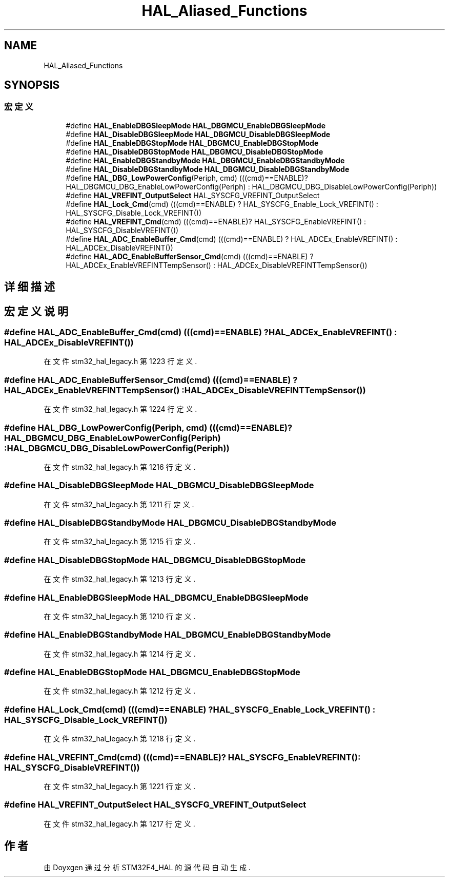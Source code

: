 .TH "HAL_Aliased_Functions" 3 "2020年 八月 7日 星期五" "Version 1.24.0" "STM32F4_HAL" \" -*- nroff -*-
.ad l
.nh
.SH NAME
HAL_Aliased_Functions
.SH SYNOPSIS
.br
.PP
.SS "宏定义"

.in +1c
.ti -1c
.RI "#define \fBHAL_EnableDBGSleepMode\fP   \fBHAL_DBGMCU_EnableDBGSleepMode\fP"
.br
.ti -1c
.RI "#define \fBHAL_DisableDBGSleepMode\fP   \fBHAL_DBGMCU_DisableDBGSleepMode\fP"
.br
.ti -1c
.RI "#define \fBHAL_EnableDBGStopMode\fP   \fBHAL_DBGMCU_EnableDBGStopMode\fP"
.br
.ti -1c
.RI "#define \fBHAL_DisableDBGStopMode\fP   \fBHAL_DBGMCU_DisableDBGStopMode\fP"
.br
.ti -1c
.RI "#define \fBHAL_EnableDBGStandbyMode\fP   \fBHAL_DBGMCU_EnableDBGStandbyMode\fP"
.br
.ti -1c
.RI "#define \fBHAL_DisableDBGStandbyMode\fP   \fBHAL_DBGMCU_DisableDBGStandbyMode\fP"
.br
.ti -1c
.RI "#define \fBHAL_DBG_LowPowerConfig\fP(Periph,  cmd)   (((cmd)==ENABLE)? HAL_DBGMCU_DBG_EnableLowPowerConfig(Periph) : HAL_DBGMCU_DBG_DisableLowPowerConfig(Periph))"
.br
.ti -1c
.RI "#define \fBHAL_VREFINT_OutputSelect\fP   HAL_SYSCFG_VREFINT_OutputSelect"
.br
.ti -1c
.RI "#define \fBHAL_Lock_Cmd\fP(cmd)   (((cmd)==ENABLE) ? HAL_SYSCFG_Enable_Lock_VREFINT() : HAL_SYSCFG_Disable_Lock_VREFINT())"
.br
.ti -1c
.RI "#define \fBHAL_VREFINT_Cmd\fP(cmd)   (((cmd)==ENABLE)? HAL_SYSCFG_EnableVREFINT() : HAL_SYSCFG_DisableVREFINT())"
.br
.ti -1c
.RI "#define \fBHAL_ADC_EnableBuffer_Cmd\fP(cmd)   (((cmd)==ENABLE) ? HAL_ADCEx_EnableVREFINT() : HAL_ADCEx_DisableVREFINT())"
.br
.ti -1c
.RI "#define \fBHAL_ADC_EnableBufferSensor_Cmd\fP(cmd)   (((cmd)==ENABLE) ?  HAL_ADCEx_EnableVREFINTTempSensor() : HAL_ADCEx_DisableVREFINTTempSensor())"
.br
.in -1c
.SH "详细描述"
.PP 

.SH "宏定义说明"
.PP 
.SS "#define HAL_ADC_EnableBuffer_Cmd(cmd)   (((cmd)==ENABLE) ? HAL_ADCEx_EnableVREFINT() : HAL_ADCEx_DisableVREFINT())"

.PP
在文件 stm32_hal_legacy\&.h 第 1223 行定义\&.
.SS "#define HAL_ADC_EnableBufferSensor_Cmd(cmd)   (((cmd)==ENABLE) ?  HAL_ADCEx_EnableVREFINTTempSensor() : HAL_ADCEx_DisableVREFINTTempSensor())"

.PP
在文件 stm32_hal_legacy\&.h 第 1224 行定义\&.
.SS "#define HAL_DBG_LowPowerConfig(Periph, cmd)   (((cmd)==ENABLE)? HAL_DBGMCU_DBG_EnableLowPowerConfig(Periph) : HAL_DBGMCU_DBG_DisableLowPowerConfig(Periph))"

.PP
在文件 stm32_hal_legacy\&.h 第 1216 行定义\&.
.SS "#define HAL_DisableDBGSleepMode   \fBHAL_DBGMCU_DisableDBGSleepMode\fP"

.PP
在文件 stm32_hal_legacy\&.h 第 1211 行定义\&.
.SS "#define HAL_DisableDBGStandbyMode   \fBHAL_DBGMCU_DisableDBGStandbyMode\fP"

.PP
在文件 stm32_hal_legacy\&.h 第 1215 行定义\&.
.SS "#define HAL_DisableDBGStopMode   \fBHAL_DBGMCU_DisableDBGStopMode\fP"

.PP
在文件 stm32_hal_legacy\&.h 第 1213 行定义\&.
.SS "#define HAL_EnableDBGSleepMode   \fBHAL_DBGMCU_EnableDBGSleepMode\fP"

.PP
在文件 stm32_hal_legacy\&.h 第 1210 行定义\&.
.SS "#define HAL_EnableDBGStandbyMode   \fBHAL_DBGMCU_EnableDBGStandbyMode\fP"

.PP
在文件 stm32_hal_legacy\&.h 第 1214 行定义\&.
.SS "#define HAL_EnableDBGStopMode   \fBHAL_DBGMCU_EnableDBGStopMode\fP"

.PP
在文件 stm32_hal_legacy\&.h 第 1212 行定义\&.
.SS "#define HAL_Lock_Cmd(cmd)   (((cmd)==ENABLE) ? HAL_SYSCFG_Enable_Lock_VREFINT() : HAL_SYSCFG_Disable_Lock_VREFINT())"

.PP
在文件 stm32_hal_legacy\&.h 第 1218 行定义\&.
.SS "#define HAL_VREFINT_Cmd(cmd)   (((cmd)==ENABLE)? HAL_SYSCFG_EnableVREFINT() : HAL_SYSCFG_DisableVREFINT())"

.PP
在文件 stm32_hal_legacy\&.h 第 1221 行定义\&.
.SS "#define HAL_VREFINT_OutputSelect   HAL_SYSCFG_VREFINT_OutputSelect"

.PP
在文件 stm32_hal_legacy\&.h 第 1217 行定义\&.
.SH "作者"
.PP 
由 Doyxgen 通过分析 STM32F4_HAL 的 源代码自动生成\&.
